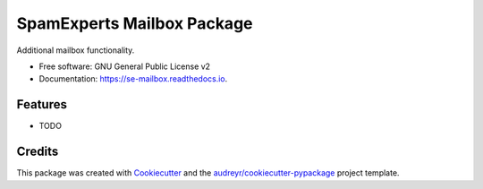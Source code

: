 ===============================
SpamExperts Mailbox Package
===============================


.. image:: https://img.shields.io/pypi/v/se_mailbox.svg
        :target: https://pypi.python.org/pypi/se_mailbox

.. image:: https://img.shields.io/travis/SpamExperts/se-mailbox.svg
        :target: https://travis-ci.org/SpamExperts/se-mailbox

.. image:: https://readthedocs.org/projects/se-mailbox/badge/?version=latest
        :target: https://se-mailbox.readthedocs.io/en/latest/?badge=latest
        :alt: Documentation Status

.. image:: https://codeclimate.com/github/SpamExperts/se-mailbox/badges/gpa.svg
        :target: https://codeclimate.com/github/SpamExperts/se-mailbox

.. image:: https://coveralls.io/repos/SpamExperts/se-mailbox/badge.svg?branch=master&service=github
        :target: https://coveralls.io/github/SpamExperts/se-mailbox?branch=master

.. image:: https://pyup.io/repos/github/spamexperts/se_mailbox/shield.svg
     :target: https://pyup.io/repos/github/spamexperts/se_mailbox/
     :alt: Updates

.. image:: https://requires.io/github/SpamExperts/se-mailbox/requirements.svg?branch=master
     :target: https://requires.io/github/SpamExperts/se-mailbox/requirements/?branch=master
     :alt: Requirements Status


Additional mailbox functionality.


* Free software: GNU General Public License v2
* Documentation: https://se-mailbox.readthedocs.io.


Features
--------

* TODO

Credits
---------

This package was created with Cookiecutter_ and the `audreyr/cookiecutter-pypackage`_ project template.

.. _Cookiecutter: https://github.com/audreyr/cookiecutter
.. _`audreyr/cookiecutter-pypackage`: https://github.com/audreyr/cookiecutter-pypackage

